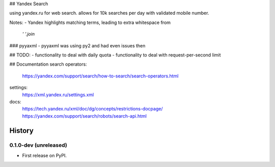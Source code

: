 ## Yandex Search

using yandex.ru for web search.
allows for 10k searches per day with validated mobile number.

Notes:
- Yandex highlights matching terms, leading to extra whitespace from
    `' '.join`

### pyyaxml
- pyyaxml was using py2 and had even issues then

## TODO:
- functionality to deal with daily quota
- functionality to deal with request-per-second limit

## Documentation
search operators:
    https://yandex.com/support/search/how-to-search/search-operators.html
settings:
    https://xml.yandex.ru/settings.xml
docs:
    https://tech.yandex.ru/xml/doc/dg/concepts/restrictions-docpage/
    https://yandex.com/support/search/robots/search-api.html

=======
History
=======


0.1.0-dev (unreleased)
----------------------

* First release on PyPI.

